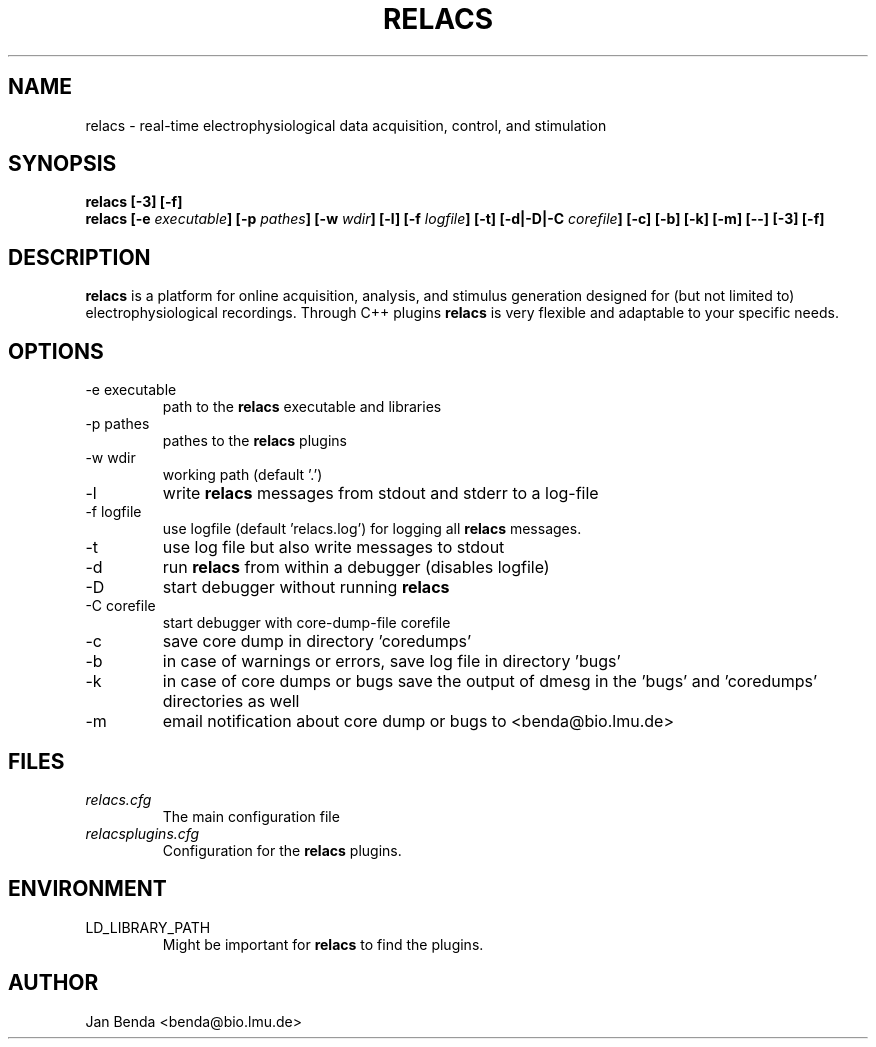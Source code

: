 .\" Process this file with
.\" groff -man -Tascii relacs.1
.\"
.TH RELACS 1 "January 2012" "Version 0.9.7"
.SH NAME
relacs \- real-time electrophysiological data acquisition, control, and stimulation
.SH SYNOPSIS
.BI "relacs [-3] [-f]"
.br
.BI "relacs [-e " "executable" "] [-p " "pathes" "] [-w " "wdir" "] [-l] [-f " "logfile" "] [-t] [-d|-D|-C " "corefile" "] [-c] [-b] [-k] [-m] [--] [-3] [-f]"
.SH DESCRIPTION
.B relacs
is a platform for online acquisition, analysis, and stimulus
generation designed for (but not limited to) electrophysiological
recordings. Through C++ plugins
.B relacs
is very flexible and adaptable
to your specific needs.
.SH OPTIONS
.IP "-e executable"
path to the 
.B relacs
executable and libraries
.IP "-p pathes"
pathes to the
.B relacs
plugins
.IP "-w wdir"
working path (default '.')
.IP -l
write
.B relacs
messages from stdout and stderr to a log-file
.IP "-f logfile"
use logfile (default 'relacs.log') for logging all
.B relacs
messages.
.IP -t
use log file but also write messages to stdout
.IP -d
run
.B relacs
from within a debugger (disables logfile)
.IP -D
start debugger without running
.B relacs
.IP "-C corefile"
start debugger with core-dump-file corefile
.IP -c
save core dump in directory 'coredumps'
.IP -b
in case of warnings or errors, save log file in directory 'bugs'
.IP -k
in case of core dumps or bugs save the output of dmesg in the 'bugs' and 'coredumps' directories as well
.IP -m
email notification about core dump or bugs to <benda@bio.lmu.de>
.SH FILES
.I relacs.cfg
.RS
The main configuration file
.RE
.I relacsplugins.cfg
.RS
Configuration for the
.B relacs
plugins.
.SH ENVIRONMENT
.IP LD_LIBRARY_PATH
Might be important for
.B relacs
to find the plugins.
.SH AUTHOR
Jan Benda <benda@bio.lmu.de>
